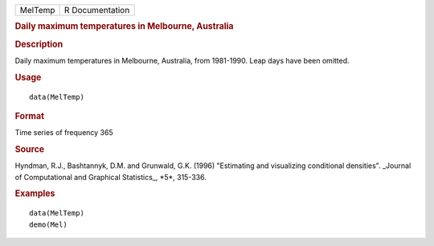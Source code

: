 .. container::

   .. container::

      ======= ===============
      MelTemp R Documentation
      ======= ===============

      .. rubric:: Daily maximum temperatures in Melbourne, Australia
         :name: daily-maximum-temperatures-in-melbourne-australia

      .. rubric:: Description
         :name: description

      Daily maximum temperatures in Melbourne, Australia, from
      1981-1990. Leap days have been omitted.

      .. rubric:: Usage
         :name: usage

      ::

         data(MelTemp)

      .. rubric:: Format
         :name: format

      Time series of frequency 365

      .. rubric:: Source
         :name: source

      Hyndman, R.J., Bashtannyk, D.M. and Grunwald, G.K. (1996)
      "Estimating and visualizing conditional densities". \_Journal of
      Computational and Graphical Statistics_, \*5*, 315-336.

      .. rubric:: Examples
         :name: examples

      ::

         data(MelTemp)
         demo(Mel)
